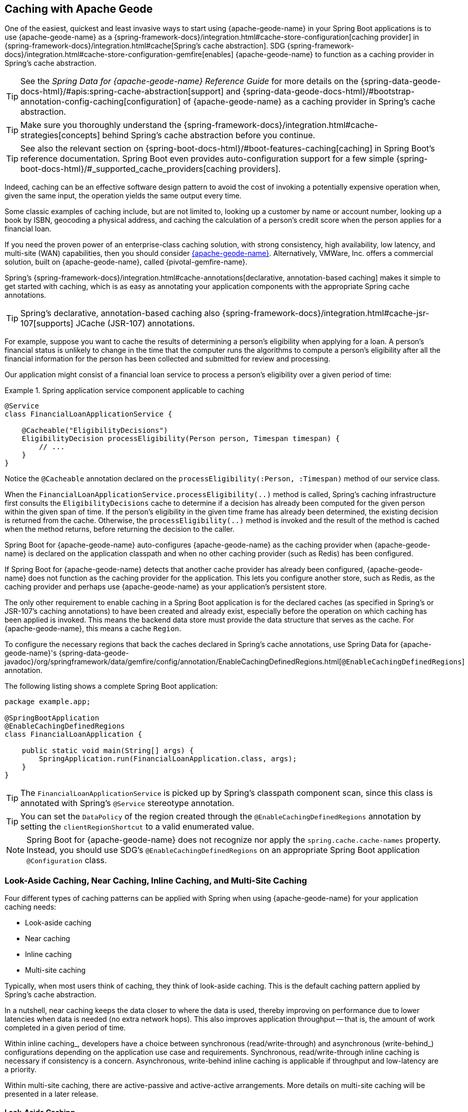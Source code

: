 [[geode-caching-provider]]
== Caching with Apache Geode
:gemfire-name: {pivotal-gemfire-name}
:geode-name: {apache-geode-name}

One of the easiest, quickest and least invasive ways to start using {geode-name} in your Spring Boot applications
is to use {geode-name} as a {spring-framework-docs}/integration.html#cache-store-configuration[caching provider]
in {spring-framework-docs}/integration.html#cache[Spring's cache abstraction]. SDG
{spring-framework-docs}/integration.html#cache-store-configuration-gemfire[enables]
{geode-name} to function as a caching provider in Spring's cache abstraction.

TIP: See the _Spring Data for {geode-name} Reference Guide_ for more details on the
{spring-data-geode-docs-html}/#apis:spring-cache-abstraction[support] and {spring-data-geode-docs-html}/#bootstrap-annotation-config-caching[configuration]
of {geode-name} as a caching provider in Spring's cache abstraction.

TIP: Make sure you thoroughly understand the {spring-framework-docs}/integration.html#cache-strategies[concepts]
behind Spring's cache abstraction before you continue.

TIP: See also the relevant section on {spring-boot-docs-html}/#boot-features-caching[caching]
in Spring Boot's reference documentation. Spring Boot even provides auto-configuration support for a few
simple {spring-boot-docs-html}/#_supported_cache_providers[caching providers].

Indeed, caching can be an effective software design pattern to avoid the cost of invoking
a potentially expensive operation when, given the same input, the operation yields the same output every time.

Some classic examples of caching include, but are not limited to, looking up a customer by name or account number,
looking up a book by ISBN, geocoding a physical address, and caching the calculation of a person's credit score
when the person applies for a financial loan.

If you need the proven power of an enterprise-class caching solution, with strong consistency, high availability,
low latency, and multi-site (WAN) capabilities, then you should consider https://geode.apache.org/[{geode-name}].
Alternatively, VMWare, Inc. offers a commercial solution, built on {geode-name}, called {gemfire-name}.

Spring's {spring-framework-docs}/integration.html#cache-annotations[declarative, annotation-based caching] makes it
simple to get started with caching, which is as easy as annotating your application components with
the appropriate Spring cache annotations.

TIP: Spring's declarative, annotation-based caching also {spring-framework-docs}/integration.html#cache-jsr-107[supports]
JCache (JSR-107) annotations.

For example, suppose you want to cache the results of determining a person's eligibility when applying for a
loan. A person's financial status is unlikely to change in the time that the computer runs the algorithms to compute
a person's eligibility after all the financial information for the person has been collected and submitted for review
and processing.

Our application might consist of a financial loan service to process a person's eligibility over a given period of time:

.Spring application service component applicable to caching
====
[source,java]
----
@Service
class FinancialLoanApplicationService {

    @Cacheable("EligibilityDecisions")
    EligibilityDecision processEligibility(Person person, Timespan timespan) {
        // ...
    }
}
----
====

Notice the `@Cacheable` annotation declared on the `processEligibility(:Person, :Timespan)` method of our service class.

When the `FinancialLoanApplicationService.processEligibility(..)` method is called, Spring's caching infrastructure
first consults the `EligibilityDecisions` cache to determine if a decision has already been computed for the given
person within the given span of time. If the person's eligibility in the given time frame has already been determined,
the existing decision is returned from the cache. Otherwise, the `processEligibility(..)` method is invoked
and the result of the method is cached when the method returns, before returning the decision to the caller.

Spring Boot for {geode-name} auto-configures {geode-name} as the caching provider when {geode-name} is declared on
the application classpath and when no other caching provider (such as Redis) has been configured.

If Spring Boot for {geode-name} detects that another cache provider has already been configured, {geode-name}
does not function as the caching provider for the application. This lets you configure another store, such as
Redis, as the caching provider and perhaps use {geode-name} as your application's persistent store.

The only other requirement to enable caching in a Spring Boot application is for the declared caches (as specified
in Spring's or JSR-107's caching annotations) to have been created and already exist, especially before the operation
on which caching has been applied is invoked. This means the backend data store must provide the data structure
that serves as the cache. For {geode-name}, this means a cache `Region`.

To configure the necessary regions that back the caches declared in Spring's cache annotations,
use Spring Data for {geode-name}'s
{spring-data-geode-javadoc}/org/springframework/data/gemfire/config/annotation/EnableCachingDefinedRegions.html[`@EnableCachingDefinedRegions`]
annotation.

The following listing shows a complete Spring Boot application:

====
[source,java]
----
package example.app;

@SpringBootApplication
@EnableCachingDefinedRegions
class FinancialLoanApplication {

    public static void main(String[] args) {
        SpringApplication.run(FinancialLoanApplication.class, args);
    }
}
----
====

TIP: The `FinancialLoanApplicationService` is picked up by Spring's classpath component scan, since this class
is annotated with Spring's `@Service` stereotype annotation.

TIP: You can set the `DataPolicy` of the region created through the `@EnableCachingDefinedRegions` annotation by
setting the `clientRegionShortcut` to a valid enumerated value.

NOTE: Spring Boot for {geode-name} does not recognize nor apply the `spring.cache.cache-names` property. Instead, you
should use SDG's `@EnableCachingDefinedRegions` on an appropriate Spring Boot application `@Configuration` class.

[[geode-caching-provider-look-aside-near-inline-multi-site]]
=== Look-Aside Caching, Near Caching, Inline Caching, and Multi-Site Caching

Four different types of caching patterns can be applied with Spring when using {geode-name} for your application caching
needs:

* Look-aside caching
* Near caching
* Inline caching
* Multi-site caching

Typically, when most users think of caching, they think of look-aside caching. This is the default caching
pattern applied by Spring's cache abstraction.

In a nutshell, near caching keeps the data closer to where the data is used, thereby improving on performance due to
lower latencies when data is needed (no extra network hops). This also improves application throughput -- that is, the
amount of work completed in a given period of time.

Within inline caching_, developers have a choice between synchronous (read/write-through) and asynchronous
(write-behind_) configurations depending on the application use case and requirements. Synchronous, read/write-through
inline caching is necessary if consistency is a concern. Asynchronous, write-behind inline caching is applicable
if throughput and low-latency are a priority.

Within multi-site caching, there are active-passive and active-active arrangements. More details on multi-site
caching will be presented in a later release.

[[geode-caching-provider-look-aside-caching]]
==== Look-Aside Caching

TIP: See the corresponding sample link:guides/caching-look-aside.html[Guide] and {github-samples-url}/caching/look-aside[code]
to see look-aside caching with {apache-geode-name} in action.

The caching pattern demonstrated in the preceding example is a form of
https://content.pivotal.io/blog/an-introduction-to-look-aside-vs-inline-caching-patterns[look-aside caching].

Essentially, the data of interest is searched for in the cache first, before calling a potentially expensive
operation, such as an operation that makes an IO- or network-bound request that results in either a blocking
or a latency-sensitive computation.

If the data can be found in the cache (stored in-memory to reduce latency), the data is returned without ever
invoking the expensive operation. If the data cannot be found in the cache, the operation must be invoked.
However, before returning, the result of the operation is cached for subsequent requests when the the same input
is requested again by another caller, resulting in much improved response times.

The typical look-aside caching pattern applied in your application code looks similar to the following:

.Look-Aside Caching Pattern Applied
====
[source,java]
----
@Service
class CustomerService {

  private final CustomerRepository customerRepository;

  @Cacheable("Customers")
  Customer findByAcccount(Account account) {

    // pre-processing logic here

    Customer customer = customerRepository.findByAccoundNumber(account.getNumber());

    // post-processing logic here

    return customer;
  }
}
----
====

In this design, the `CustomerRepository` is perhaps a JDBC- or JPA/Hibernate-backed implementation that accesses
the external data source (the RDBMS) directly. The `@Cacheable` annotation wraps, or "`decorates`",
the `findByAccount(:Account):Customer` operation to provide caching facilities.

NOTE: This operation may be expensive, because it might validate the customer's account before looking up the customer,
pull multiple bits of information to retrieve the customer record, and so on -- hence the need for caching.

[[geode-caching-provider-near-caching]]
==== Near Caching

TIP: See the corresponding sample link:guides/caching-near.html[guide] and {github-samples-url}/caching/near[code]
to see near caching with {apache-geode-name} in action.

Near caching is another pattern of caching where the cache is collocated with the application. This is useful when
the caching technology is configured in a client/server arrangement.

We already mentioned that Spring Boot for {geode-name} <<clientcache-applications.adoc#geode-clientcache-applications, provides>>
an auto-configured `ClientCache` instance by default. A `ClientCache` instance is most effective
when the data access operations, including cache access, are distributed to the servers in a cluster that is accessible to the
client and, in most cases, multiple clients. This lets other cache client applications access the same data.
However, this also means the application incurs a network hop penalty to evaluate the presence of the data
in the cache.

To help avoid the cost of this network hop in a client/server topology, a local cache can be established to
maintain a subset of the data in the corresponding server-side cache (that is, a region). Therefore, the client cache
contains only the data of interest to the application. This "`local`" cache (that is, a client-side region) is consulted
before forwarding the lookup request to the server.

To enable near caching when using either {geode-name}, change the region's (that is the `Cache` in Spring's
cache abstraction) data management policy from `PROXY` (the default) to `CACHING_PROXY`:

.Enabling Near Caching using {geode-name}
====
[source,java]
----
@SpringBootApplication
@EnableCachingDefinedRegions(clientRegionShortcut = ClientRegionShortcut.CACHING_PROXY)
class FinancialLoanApplication {

    public static void main(String[] args) {
        SpringApplication.run(FinancialLoanApplication.class, args);
    }
}
----
====

TIP: The default client region data management policy is
{apache-geode-javadoc}/org/apache/geode/cache/client/ClientRegionShortcut.html#PROXY[`ClientRegionShortcut.PROXY`].
As a result, all data access operations are immediately forwarded to the server.

TIP: See also the {geode-name} documentation concerning
{apache-geode-docs}/developing/events/how_client_server_distribution_works.html[client/server event distribution]
and, specifically, "`Client Interest Registration on the Server,`" which applies when you use client `CACHING_PROXY` regions to manage state
in addition to the corresponding server-side region. This is necessary to receive updates on entries in the region
that might have been changed by other clients that have access to the same data.

[[geode-caching-provider-inline-caching]]
==== Inline Caching

The next pattern of caching covered in this chapter is inline caching.

You can apply two different configurations of inline caching to your Spring Boot applications
when you use the inline caching pattern: synchronous (read/write-through) and asynchronous (write-behind).

NOTE: Asynchronous (currently) offers only write capabilities, from the cache to the external data source.
There is no option to asynchronously and automatically load the cache when the value becomes available in the
external data source.

[[geode-caching-provider-inline-caching-synchronous]]
===== Synchronous Inline Caching

TIP: See the corresponding sample link:guides/caching-inline.html[guide] and {github-samples-url}/caching/inline[code]
to see inline caching with {geode-name} in action.

When employing inline caching and a cache miss occurs, the application service method may still not be invoked, since
a cache can be configured to invoke a loader to load the missing entry from an external data source.

With {geode-name}, you can configure the cache (or, to use {geode-name} terminology, the region) with a
{apache-geode-javadoc}/org/apache/geode/cache/CacheLoader.html[`CacheLoader`]. A `CacheLoader` is implemented to retrieve
missing values from an external data source when a cache miss occurs. The external data source could be an RDBMS or any other type of data store (for example, another NoSQL
data store, such as Apache Cassandra, MongoDB, or Neo4j).

TIP: See the {geode-name} User Guide on
{apache-geode-docs}/developing/outside_data_sources/how_data_loaders_work.html[data loaders] for more details.

Likewise, you can also configure an {geode-name} region with a
{apache-geode-javadoc}/org/apache/geode/cache/CacheWriter.html[`CacheWriter`].  A `CacheWriter` is responsible for writing
an entry that has been put into the region to the backend data store, such as an RDBMS. This is referred to as a "`write-through`"
operation, because it is synchronous. If the backend data store fails to be updated, the entry is not stored in
the region. This helps to ensure consistency between the backend data store and the {geode-name} region.

TIP: You can also implement inline caching by using asynchronous write-behind operations by registering
an {apache-geode-javadoc}/org/apache/geode/cache/asyncqueue/AsyncEventListener.html[`AsyncEventListener`] on an
{apache-geode-javadoc}/org/apache/geode/cache/asyncqueue/AsyncEventQueue.html[`AsyncEventQueue`] attached to a server-side region.
See the {geode-name} User Guide for more
{apache-geode-docs}/developing/events/implementing_write_behind_event_handler.html[detail]. We cover asynchronous
write-behind inline caching in the next section.

The typical pattern of inline caching when applied to application code looks similar to the following:

.Inline Caching Pattern Applied
====
[source,java]
----
@Service
class CustomerService {

  private CustomerRepository customerRepository;

  Customer findByAccount(Account account) {

      // pre-processing logic here

      Customer customer = customerRepository.findByAccountNumber(account.getNumber());

      // post-processing logic here.

      return customer;
  }
}
----
====

The main difference is that no Spring or JSR-107 caching annotations are applied to the application's service methods
and the `CustomerRepository` accesses {geode-name} directly and NOT the RDBMS.

[[geode-caching-provider-inline-caching-synchronous-cacheloader-cachewriter]]
====== Implementing CacheLoaders and CacheWriters for Inline Caching

You can use Spring to configure a `CacheLoader` or `CacheWriter` as a bean in the Spring `ApplicationContext`
and then wire the loader or writer to a region. Given that the `CacheLoader` or `CacheWriter` is a Spring bean
like any other bean in the Spring `ApplicationContext`, you can inject any `DataSource` you like into the loader or writer.

While you can configure client regions with `CacheLoaders` and `CacheWriters`, it is more common to
configure the corresponding server-side region:

====
[source,java]
----
@SpringBootApplication
@CacheServerApplication
class FinancialLoanApplicationServer {

    public static void main(String[] args) {
        SpringApplication.run(FinancialLoanApplicationServer.class, args);
    }

	@Bean("EligibilityDecisions")
	PartitionedRegionFactoryBean<Object, Object> eligibilityDecisionsRegion(
            GemFireCache gemfireCache, CacheLoader decisionManagementSystemLoader,
            CacheWriter decisionManagementSystemWriter) {

        PartitionedRegionFactoryBean<?, EligibilityDecision> eligibilityDecisionsRegion =
            new PartitionedRegionFactoryBean<>();

        eligibilityDecisionsRegion.setCache(gemfireCache);
        eligibilityDecisionsRegion.setCacheLoader(decisionManagementSystemLoader);
        eligibilityDecisionsRegion.setCacheWriter(decisionManagementSystemWriter);
        eligibilityDecisionsRegion.setPersistent(false);

        return eligibilityDecisionsRegion;
    }


    @Bean
    CacheLoader<?, EligibilityDecision> decisionManagementSystemLoader(
            DataSource dataSource) {

        return new DecisionManagementSystemLoader(dataSource);
    }

    @Bean
    CacheWriter<?, EligibilityDecision> decisionManagementSystemWriter(
            DataSource dataSource) {

        return new DecisionManagementSystemWriter(dataSource);
    }

    @Bean
    DataSource dataSource() {
      // ...
    }
}
----
====

Then you could implement the {apache-geode-javadoc}/org/apache/geode/cache/CacheLoader.html[`CacheLoader`]
and {apache-geode-javadoc}/org/apache/geode/cache/CacheWriter.html[`CacheWriter`] interfaces, as appropriate:

.DecisionManagementSystemLoader
====
[source,java]
----
class DecisionManagementSystemLoader implements CacheLoader<?, EligibilityDecision> {

  private final DataSource dataSource;

  DecisionManagementSystemLoader(DataSource dataSource) {
    this.dataSource = dataSource;
  }

  public EligibilityDecision load(LoadHelper<?, EligibilityDecision> helper) {

     Object key = helper.getKey();

     // Use the configured DataSource to load the value identified by the key from a backend, external data store.
   }
}
----
====

TIP: SBDG provides the `org.springframework.geode.cache.support.CacheLoaderSupport` `@FunctionalInterface` to
conveniently implement application `CacheLoaders`.

If the configured `CacheLoader` still cannot resolve the value, the cache lookup operation results in a miss
and the application service method is then invoked to compute the value:

.DecisionManagementSystemWriter
====
[source,java]
----
class DecisionManagementSystemWriter implements CacheWriter<?, EligibilityDecision> {

  private final DataSource dataSource;

  DecisionManagementSystemWriter(DataSource dataSource) {
    this.dataSource = dataSource;
  }

  public void beforeCreate(EntryEvent<?, EligiblityDecision> entryEvent) {
    // Use configured DataSource to save (e.g. INSERT) the entry value into the backend data store
  }

  public void beforeUpdate(EntryEvent<?, EligiblityDecision> entryEvent) {
    // Use the configured DataSource to save (e.g. UPDATE or UPSERT) the entry value into the backend data store
  }

  public void beforeDestroy(EntryEvent<?, EligiblityDecision> entryEvent) {
    // Use the configured DataSource to delete (i.e. DELETE) the entry value from the backend data store
  }

  // ...
}
----
====

TIP: SBDG provides the `org.springframework.geode.cache.support.CacheWriterSupport` interface to
conveniently implement application `CacheWriters`.

NOTE: Your `CacheWriter` implementation can use any data access technology to interface with
your backend data store (for example JDBC, Spring's `JdbcTemplate`, JPA with Hibernate, and others). It is not limited to using only
a `javax.sql.DataSource`. In fact, we present another, more useful and convenient approach to implementing
inline caching in the next section.

[[geode-caching-provider-inline-caching-synchronous-using-spring-data-repositories]]
====== Inline Caching with Spring Data Repositories

Spring Boot for {geode-name} (SBDG) offers dedicated support to configure inline caching with Spring Data
Repositories.

This is powerful, because it lets you:

* Access any backend data store supported by Spring Data (such as Redis for key-value or other data structures,
MongoDB for documents, Neo4j for graphs, Elasticsearch for search, and so on).

* Use complex mapping strategies (such as ORM provided by JPA with Hibernate).

We believe that users should store data where it is most easily accessible. If you access
and process documents, then MongoDB, Couchbase, or another document store is probably going to be the most logical
choice to manage your application's documents.

However, this does not mean that you have to give up {geode-name} in your application/system architecture. You can use
each data store for what it is good at. While MongoDB is excellent at handling documents, {geode-name} is a highly
valuable choice for consistency, high availability, low-latency, high-throughput, multi-site, scale-out application
use cases.

As such, using {geode-name}'s `CacheLoader` and `CacheWriter` provides a nice integration point between itself
and other data stores to best serve your application's use case and requirements.

Suppose you use JPA and Hibernate to access (store and read) data managed in an Oracle Database. Then, you can
configure {geode-name} to read/write-through to the backend Oracle Database when performing cache (Region) operations
by delegating to a Spring Data JPA Repository.

The configuration might look something like:

.Inline caching configuration using SBDG
====
[source,java]
----
@SpringBootApplication
@EntityScan(basePackageClasses = Customer.class)
@EnableEntityDefinedRegions(basePackageClasses = Customer.class)
@EnableJpaRepositories(basePackageClasses = CustomerRepository.class)
class SpringBootOracleDatabaseApacheGeodeApplication {

  @Bean
  InlineCachingRegionConfigurer<Customer, Long> inlineCachingForCustomersRegionConfigurer(
      CustomerRepository customerRepository) {

    return new InlineCachingRegionConfigurer<>(customerRepository, Predicate.isEqual("Customers"));
  }
}
----
====

SBDG provides the `InlineCachingRegionConfigurer<ENTITY, ID>` interface.

Given a `Predicate` to express the criteria used to match the target region by name and a Spring Data `CrudRepository`,
the `InlineCachingRegionConfigurer` configure and adapts the Spring Data `CrudRepository` as a `CacheLoader` and
`CacheWriter` registered on the region (for example, `Customers`) to enable inline caching functionality.

You need only declare `InlineCachingRegionConfigurer` as a bean in the Spring `ApplicationContext` and make
the association between the region (by name) and the appropriate Spring Data `CrudRepository`.

In this example, we used JPA and Spring Data JPA to store and retrieve the data in the cache (region) to and from a backend
database. However, you can inject any Spring Data repository for any data store (Redis, MongoDB, and others) that supports
the Spring Data repository abstraction.

TIP: If you want only to support one-way data access operations when you use inline caching, you can use either
the `RepositoryCacheLoaderRegionConfigurer` for reads or the `RepositoryCacheWriterRegionConfigurer` for writes,
instead of the `InlineCachingRegionConfigurer`, which supports both reads and writes.

TIP: To see a similar implementation of inline caching with a database (an in-memory HSQLDB database) in action,
see the https://github.com/spring-projects/spring-boot-data-geode/blob/master/spring-geode/src/test/java/org/springframework/geode/cache/inline/database/InlineCachingWithDatabaseIntegrationTests.java[`InlineCachingWithDatabaseIntegrationTests`] test class
from the SBDG test suite. A dedicated sample will be provided in a future release.

[[geode-caching-provider-inline-caching-asynchronous]]
===== Asynchronous Inline Caching

TIP: See the corresponding sample link:guides/caching-inline-async.html[guide]
and {github-samples-url}/caching/inline-async[code] to see asynchronous inline caching with {geode-name} in action.

If consistency between the cache and your external data source is not a concern and you need only write
from the cache to the backend data store periodically, you can employ asynchronous (write-behind) inline caching.

As the term, "`write-behind,`" implies, a write to the backend data store is asynchronous and not strictly tied to the
cache operation. As a result, the backend data store is in an "`eventually consistent`" state, since the cache is
primarily used by the application at runtime to access and manage data. In this case, the backend data store is used
to persist the state of the cache (and that of the application) at periodic intervals.

If multiple applications are updating the backend data store concurrently, you could combine a `CacheLoader`
to synchronously read through to the backend data store and keep the cache up-to-date as well as asynchronously
write behind from the cache to the backend data store when the cache is updated to eventually inform other interested
applications of data changes. In this capacity, the backend data store is still the primary System of Record (SoR).

If data processing is not time sensitive, you can gain a performance advantage from quantity-based or time-based
batch updates.

[[geode-caching-provider-inline-caching-asynchronous-asynceventlistener]]
====== Implementing an AsyncEventListener for Inline Caching

If you were to configure asynchronous (write-behind) inline caching by hand, you would need to do all of
the following yourself:

1. Implement an `AsyncEventListener` to write to an external data source on cache events.
2. Configure, create, and register the listener with an `AsyncEventQueue` (AEQ).
3. Create a region to serve as the source of cache events and attach the AEQ to the region.

The advantage of this approach is that you have access to and control over low-level configuration details. The disadvantage
is that with more moving parts, it is easier to make errors.

Following on from our synchronous (read/write-through_) inline caching examples from the prior sections,
our `AsyncEventListener` implementation might appear as follows:

.Example `AsyncEventListener` for Async _Inline Caching_
====
[source,java]
----
@Component
class ExampleAsyncEventListener implements AsyncEventListener {

	private final DataSource dataSource;

	ExampleAsyncEventListener(DataSoruce dataSource) {
		this.dataSource = dataSource;
	}

	@Override
	public boolean processEvents(List<AsyncEvent> events) {

		// Iterate over the ordered AsyncEvents and use the DataSource
        // to write to the external, backend DataSource

	}
}
----
====

NOTE: Instead of directly injecting a `DataSource` into your `AsyncEventListener`, you could use JDBC,
Spring's `JdbcTemplate`, JPA and Hibernate, or another data access API or framework. Later in this chapter, we show how SBDG
simplifies the `AsyncEventListener` implementation by using Spring Data repositories.

Then we need to register this listener with a `AsyncEventQueue` (AEQ) (step 2 from the algorithm shown earlier) and attach it to the target region
that will be the source of the cache events we want to persist asynchronously (step 3):

.Configure and Create an `AsyncEventQueue`
====
[source,java]
----
@Configuration
@PeerCacheApplication
class GeodeConfiguration {

	@Bean
    DataSource exampleDataSource() {
		// Configure and construct a data store specific DataSource
    }

	@Bean
    ExampleAsyncEventListener exampleAsyncEventListener(DataSource dataSource) {
		return new ExampleAsyncEventListener(dataSource);
    }

	@Bean
    AsyncEventQueueFactoryBean exampleAsyncEventQueue(Cache peerCache, ExampleAsyncEventListener listener) {

		AsyncEventQueueFactoryBean asyncEventQueue = new AsyncEventQueueFactoryBean(peerCache, listener);

		asyncEventQueue.setBatchConflationEnabled(true);
		asyncEventQueue.setBatchSize(50);
		asyncEventQueue.setBatchTimeInterval(15000); // 15 seconds
        asyncEventQueue.setMaximumQueueMemory(64); // 64 MB
        // ...

		return asyncEventQueue;
    }

    @Bean("Example")
    PartitionedRegionFactoryBean<?, ?> exampleRegion(Cache peerCache, AsyncEventQueue queue) {

        PartitionedRegionFactoryBean<?, ?> exampleRegion = new PartitionedRegionFactoryBean<>();

        exampleRegion.setAsyncEventQueues(ArrayUtils.asArray(queue));
        exampleRegion.setCache(peerCache);
        // ...

        return exampleRegion;
    }
}
----
====

While this approach affords you a lot of control over the low-level configuration, in addition to
your `AsyncEventListener` implementation, this is a lot of boilerplate code.

TIP: See the Javadoc on SDG's {spring-data-geode-javadoc}/org/springframework/data/gemfire/wan/AsyncEventQueueFactoryBean.html[`AsyncEventQueueFactoryBean`]
for more detail on the configuration of the AEQ.

TIP: See {geode-name}'s {apache-geode-docs}/developing/events/implementing_write_behind_event_handler.html[User Guide]
for more details on AEQs and listeners.

Fortunately, with SBDG, there is a better way.

[[geode-caching-provider-inline-caching-asynchronous-using-spring-data-repositories]]
====== Asynchronous Inline Caching with Spring Data Repositories

The implementation and configuration of the `AsyncEventListener` as well as the AEQ shown in the <<geode-caching-provider-inline-caching-asynchronous-asynceventlistener,preceding section>> can be simplified
as follows:

.Using SBDG to configure Asynchronous (Write-Behind) Inline Caching
====
[source,java]
----
@SpringBootApplication
@EntityScan(basePackageClasses = ExampleEntity.class)
@EnableJpaRepositories(basePackageClasses = ExampleRepository.class)
@EnableEntityDefinedRegions(basePackageClasses = ExampleEnity.class)
class ExampleSpringBootApacheGeodeAsyncInlineCachingApplication {

	@Bean
    AsyncInlineCachingRegionConfigurer asyncInlineCachingRegionConfigurer(
    	    CrudRepository<ExampleEntity, Long> repository) {

		return AsyncInlineCachingRegionConfigurer.create(repository, "Example")
            .withQueueBatchConflationEnabled()
            .withQueueBatchSize(50)
            .withQueueBatchTimeInterval(Duration.ofSeconds(15))
            .withQueueMaxMemory(64);
    }
}
----
====

The `AsyncInlineCachingRegionConfigurer.create(..)` method is overloaded to accept a `Predicate` in place of the `String`
to programmatically express more powerful matching logic and identify the target region (by name) on which to
configure asynchronous inline caching functionality.

The `AsyncInlineCachingRegionConfigurer` uses the https://en.wikipedia.org/wiki/Builder_pattern[Builder software design pattern]
and `withQueue*(..)` builder methods to configure the underlying `AsyncEventQueue` (AEQ) when the queue's configuration
deviates from the defaults, as specified by {geode-name}.

Under the hood, the `AsyncInlineCachingRegionConfigurer` constructs a new instance of the `RepositoryAsyncEventListener`
class initialized with the given Spring Data `CrudRepository`. The `RegionConfigurer` then registers the listener with
the AEQ and attaches it to the target `Region`.

With the power of Spring Boot auto-configuration and SBDG, the configuration is much more concise and intuitive.

[[geode-caching-provider-inline-caching-asynchronous-listener]]
====== About `RepositoryAsyncEventListener`

The SBDG `RepositoryAsyncEventListener` class is the magic sauce behind the integration of the cache with an external
data source.

The listener is a specialized https://en.wikipedia.org/wiki/Adapter_pattern[adapter] that processes `AsyncEvents` by
invoking an appropriate `CrudRepository` method based on the cache operation. The listener requires an instance of
`CrudRepository`. The listener supports any external data source supported by Spring Data's
repository abstraction.

Backend data-store, data-access operations (such as INSERT, UPDATE, DELETE, and so on) triggered by cache events
are performed asynchronously from the cache operation. This means the state of the cache and backend data store
will be "`eventually consistent`".

Given the complex nature of "`eventually consistent`" systems and asynchronous concurrent processing, the
`RepositoryAsyncEventListener` lets you register a custom `AsyncEventErrorHandler` to handle the errors
that occur during processing of `AsyncEvents`, perhaps due to a faulty backend data-store data-access operation
(such as `OptimisticLockingFailureException`), in an application-relevant way.

The `AsyncEventErrorHandler` interface is a `java.util.function.Function` implementation and `@FunctionalInterface`
defined as:

.AsyncEventErrorHandler interface definition
====
[source,java]
----
@FunctionalInterface
interface AsyncEventErrorHandler implements Function<AsyncEventError, Boolean> { }
----
====

The `AsyncEventError` class encapsulates `AsyncEvent` along with the `Throwable` that was thrown while processing
the event.

Since the `AsyncEventErrorHandler` interface implements `Function`, you should override the `apply(:AsyncEventError)`
method to handle the error with application-specific actions. The handler returns a `Boolean` to indicate whether it was
able to handle the error or not:

.Custom `AsyncEventErrorHandler` implementation
====
[source,java]
----
class CustomAsyncEventErrorHandler implements AsyncEventErrorHandler {

	@Override
    public Boolean apply(AsyncEventError error) {

		if (error.getCause() instanceof OptimisticLockingFailureException) {
			// handle optimistic locking failure if you can
            return true; // if error was successfully handled.
		}
		else if (error.getCause() instanceof IncorrectResultSizeDataAccessException) {
			// handle no row or too many row update if you can
            return true; // if error was successfully handled.
		}

		return false;
    }
}
----
====

You can configure the `RepositoryAsyncEventListener` with your custom `AsyncEventErrorHandler` by using the
`AsyncInlineCachingRegionConfigurer`:

.Configuring a custom `AsyncEventErrorHandler`
====
[source,java]
----
@Configuration
class GeodeConfiguration {

	@Bean
	CustomAsyncEventErrorHandler customAsyncEventErrorHandler() {
		return new CustomAsyncEventErrorHandler();
	}

	@Bean
    AsyncInlineCachingRegionConfigurer asyncInlineCachingRegionConfigurer(
    	    CrudRepository<?, ?> repository,
            CustomAsyncEventErrorHandler errorHandler
    ) {

		return AsyncInlineCachingRegionConfigurer.create(repository, "Example")
            .withAsyncEventErrorHandler(errorHandler);
    }
}
----
====

Also, since `AsyncEventErrorHandler` implements `Function`, you can https://en.wikipedia.org/wiki/Composite_pattern["`compose`"]
multiple error handlers by using {jdk-javadoc}/java/util/function/Function.html#andThen-java.util.function.Function-[`Function.andThen(:Function)`].

By default, the `RepositoryAsyncEventListener` handles `CREATE`, `UPDATE`, and `REMOVE` cache event, entry operations.

`CREATE` and `UPDATE` translate to `CrudRepository.save(entity)`, where the `entity` is derived from
`AsyncEvent.getDeserializedValue()`.

`REMOVE` translates to `CrudRepository.delete(entity)`, where the `entity` is derived from
`AsyncEvent.getDeserializedValue()`.

The cache {apache-geode-javadoc}/org/apache/geode/cache/Operation.html[`Operation`] to `CrudRepository` method is
supported by the `AsyncEventOperationRepositoryFunction` interface, which implements `java.util.function.Function`
and is a `@FunctionalInterface`.

This interface becomes useful if and when you want to implement `CrudRepository` method invocations for other
`AsyncEvent` `Operations` not handled by SBDG's `RepositoryAsyncEventListener`.

The `AsyncEventOperationRepositoryFunction` interface is defined as follows:

.AsyncEventOperationRepositoryFunction interface definition
====
[source,java]
----
@FunctionalInterface
interface AsyncEventOperationRepositoryFunction<T, ID> implements Function<AsyncEvent<ID, T>,  Boolean> {

	default boolean canProcess(AsyncEvent<ID, T> event) {
		return false;
	}
}
----
====

`T` is the class type of the entity and `ID` is the class type of the entity's identifier (ID), possibly declared with
Spring Data's {spring-data-commons-javadoc}/org/springframework/data/annotation/Id.html[`org.springframework.data.annotation.Id`] annotation.

For convenience, SBDG provides the `AbstractAsyncEventOperationRepositoryFunction` class for extension, where you can
provide implementations for the `cacheProcess(:AsyncEvent)` and `doRepositoryOp(entity)` methods.

NOTE: The `AsyncEventOperationRepositoryFunction.apply(:AsyncEvent)` method is already implemented in terms of
`canProcess(:AsyncEvent)`, `resolveEntity(:AsyncEvent)`, `doRepositoryOp(entity)`, and catching and handling any
`Throwable` (errors) by calling the configured `AsyncEventErrorHandler`.

For example, you might want to handle {apache-geode-javadoc}/org/apache/geode/cache/Operation.html#INVALIDATE[`Operation.INVALIDATE`]
cache events as well, deleting the entity from the backend data store by invoking the `CrudRepository.delete(entity)`
method:

.Handling `AsyncEvent`, `Operation.INVALIDATE`
====
[source,java]
----
@Component
class InvalidateAsyncEventRepositoryFunction
    extends RepositoryAsyncEventListener.AbstractAsyncEventOperationRepositoryFunction<?, ?> {

	InvalidateAsyncEventRepositoryFunction(RepositoryAsyncEventListener<?, ?> listener) {
		super(listener);
	}

	@Override
	public boolean canProcess(AsyncEvent<?, ?> event) {
		return event != null && Operation.INVALIDATE.equals(event.getOperation());
	}


	@Override
	protected Object doRepositoryOperation(Object entity) {
		getRepository().delete(entity);
		return null;
	}
}
----
====

You can then register your user-defined, `AsyncEventOperationRepositoryFunction`
(that is, `InvalidateAsyncEventRepositoryFunction`) with the `RepositoryAsyncEventListener` by using the
`AsyncInlineCachingRegionConfigurer`:

.Configuring a user-defined `AsyncEventOperationRepositoryFunction`
====
[source,java]
----
import org.springframework.geode.cache.RepositoryAsyncEventListener;@Configuration
class GeodeConfiguration {

	@Bean
    AsyncInlineCachingRegionConfigurer asyncInlineCachingRegionConfigurer(
    	    CrudRepository<?, ?> repository,
            CustomerAsyncEventErrorHandler errorHandler
    ) {

		return AsyncInlineCachingRegionConfigurer.create(repository, "ExampleRegion")
            .applyToListener(listener -> {

            	if (listener instanceof RepositoryAsyncEventListener) {

            		RepositoryAsyncEventListener<?, ?> repositoryListener =
                        (RepositoryAsyncEventListener<?, ?>) listener;

             		repositoryListener.register(new InvalidAsyncEventRepositoryFunction(repositoryListener));
            	}

            	return listener;
            });
    }
}
----
====

This same technique can be applied to `CREATE`, `UPDATE`, and `REMOVE` cache operations as well, effectively overriding
the default behavior for these cache operations handled by SBDG.

[[geode-caching-provider-inline-caching-asynchronous-region-configurer]]
====== About `AsyncInlineCachingRegionConfigurer`

As we saw in the previous section, you can intercept and post-process the key components that are constructed
and configured by the `AsyncInlineCachingRegionConfigurer` class during initialization.

SBDG's lets you intercept and post-process the `AsyncEventListener` (such as `RepositoryAsyncEventListener`), the
`AsyncEventQueueFactory` and even the `AsyncEventQueue` created by the `AsyncInlineCachingRegionConfigurer`
(a SDG {spring-data-geode-javadoc}/org/springframework/data/gemfire/config/annotation/RegionConfigurer.html[`RegionConfigurer`])
during Spring `ApplicationContext` bean initialization.

The `AsyncInlineCachingRegionConfigurer` class provides the following builder methods to intercept and post-process
any of the following {geode-name} objects:

* `applyToListener(:Function<AsyncEventListener, AsyncEventListener>)`
* `applyToQueue(:Function<AsyncEventQueue, AsyncEventQueue>)`
* `applyToQueueFactory(:Function<AsyncEventQueueFactory, AsyncEventQueueFactory>)`

All of these `apply*` methods accept a `java.util.function.Function` that "`applies`" the logic of the `Function` to
the {geode-name} object (such as `AsyncEventListener`), returning the object as a result.

TIP: The {geode-name} object returned by the `Function` may be the same object, a proxy, or a completely new object.
Essentially, the returned object can be anything you want. This is the fundamental premise behind
Aspect-Oriented Programming (AOP) and the https://en.wikipedia.org/wiki/Decorator_pattern[decorator software design pattern].

These `apply*` methods and the supplied `Function` let you decorate, enhance, post-process, or otherwise modify
the {geode-name} objects created by the listener.

The `AsyncInlineCachingRegionConfigurer` strictly adheres to the https://en.wikipedia.org/wiki/Open%E2%80%93closed_principle[open/close principle]
as well and is, therefore, flexibly extensible.

[[geode-caching-provider-multi-site-caching]]
==== Multi-Site Caching

The final pattern of caching presented in this chapter is multi-site caching.

As described earlier, there are two configuration arrangements, depending on your application usage patterns, requirements,
and user demographic: active-active and active-passive.

Multi-site caching, along with active-active and active-passive configuration arrangements, are described
in more detail in the sample link:guides/caching-multi-site.html[guide]. Also, be sure to review the Sample
{github-samples-url}/caching/multi-site[code].

[[geode-caching-provider-advanced-configuration]]
=== Advanced Caching Configuration

{geode-name} supports additional caching capabilities to manage the entries stored in the cache.

As you can imagine, given that cache entries are stored in-memory, it becomes important to monitor and manage the
available memory wisely. After all, by default, {geode-name} stores data in the JVM Heap.

You can employ several techniques to more effectively manage memory, such as using
{apache-geode-docs}/developing/eviction/chapter_overview.html[eviction], possibly
{apache-geode-docs}/developing/storing_data_on_disk/chapter_overview.html[overflowing data to disk],
configuring both entry idle-iimeout_ (TTI) and time-to-live_ (TTL)
{apache-geode-docs}/developing/expiration/chapter_overview.html[expiration policies],
configuring {apache-geode-docs}/managing/region_compression.html[compression],
and using {apache-geode-docs}/managing/heap_use/off_heap_management.html[off-heap] or main memory.

You can use several other strategies as well, as described in
{apache-geode-docs}/managing/heap_use/heap_management.html[Managing Heap and Off-heap Memory].

While this is well beyond the scope of this document, know that Spring Data for {geode-name} makes all of these
{spring-data-geode-docs-html}/#bootstrap-annotation-config-regions[configuration options] available.

[[geode-caching-provider-disable]]
=== Disable Caching

There may be cases where you do not want your Spring Boot application to cache application state with
{spring-framework-docs}/integration.html#cache[Spring's cache abstraction] using {geode-name}. In certain cases, you
may use another Spring supported caching provider, such as Redis, to cache and manage your application state.
In other cases, you may not want to use Spring's cache abstraction at all.

Either way, you can specifically call out your Spring cache abstraction provider by using the `spring.cache.type` property
in `application.properties`:

.Use Redis as the Spring Cache Abstraction Provider
====
[source,txt]
----
#application.properties

spring.cache.type=redis
...
----
====

If you prefer not to use Spring's Cache Abstraction to manage your Spring Boot application's state at all, then
do the following:

.Disable Spring's Cache Abstraction
====
[source,txt]
----
#application.properties

spring.cache.type=none
...
----
====

See the Spring Boot {spring-boot-docs-html}/boot-features-caching.html#boot-features-caching-provider-none[documentation]
for more detail.

TIP: You can include multiple providers on the classpath of your Spring Boot application. For instance,
you might use Redis to cache your application's state while using {geode-name} as your application's persistent
data store (the system of record).

NOTE: Spring Boot does not properly recognize `spring.cache.type=[gemfire|geode]`, even though Spring Boot
for {geode-name} is set up to handle either of these property values (either `gemfire` or `geode`).
